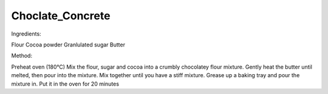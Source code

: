 -----------------
Choclate_Concrete
-----------------

Ingredients:

Flour                  
Cocoa powder           
Granlulated sugar      
Butter                 

Method: 


Preheat oven (180°C)                                                   
Mix the flour, sugar and cocoa into a crumbly chocolatey flour mixture.
Gently heat the butter until melted, then pour into the mixture.       
Mix together until you have a stiff mixture.                           
Grease up a baking tray and pour the mixture in.                       
Put it in the oven for 20 minutes                                      


